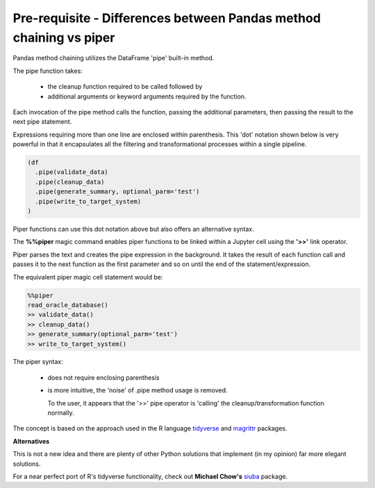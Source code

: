 Pre-requisite - Differences between Pandas method chaining vs piper
===================================================================

Pandas method chaining utilizes the DataFrame 'pipe' built-in method.

The pipe function takes:

  - the cleanup function required to be called followed by
  - additional arguments or keyword arguments required by the function.

Each invocation of the pipe method calls the function, passing the additional
parameters, then passing the result to the next pipe statement.

Expressions requiring more than one line are enclosed within parenthesis.
This 'dot' notation shown below is very powerful in that it encapsulates all the
filtering and transformational processes within a single pipeline.

.. code-block:: python

    (df
      .pipe(validate_data)
      .pipe(cleanup_data)
      .pipe(generate_summary, optional_parm='test')
      .pipe(write_to_target_system)
    )

Piper functions can use this dot notation above but also offers an alternative
syntax.

The **%%piper** magic command enables piper functions to be linked within a
Jupyter cell using the **'>>'** link operator.

Piper parses the text and creates the pipe expression in the background. It
takes the result of each function call and passes it to the next function as the
first parameter and so on until the end of the statement/expression.

The equivalent piper magic cell statement would be:

.. code-block:: python

    %%piper
    read_oracle_database()
    >> validate_data()
    >> cleanup_data()
    >> generate_summary(optional_parm='test')
    >> write_to_target_system()


The piper syntax:

  - does not require enclosing parenthesis

  - is more intuitive, the 'noise' of .pipe method usage is removed.

    To the user, it appears that the '>>' pipe operator is 'calling'
    the cleanup/transformation function normally.

The concept is based on the approach used in the R language
`tidyverse <https://www.tidyverse.org/>`_ and `magrittr
<https://magrittr.tidyverse.org/>`_ packages.

**Alternatives**

This is not a new idea and there are plenty of other Python solutions that
implement (in my opinion) far more elegant solutions.

For a near perfect port of R's tidyverse functionality, check out **Michael
Chow's** `siuba <https://github.com/machow/siuba>`_ package.







